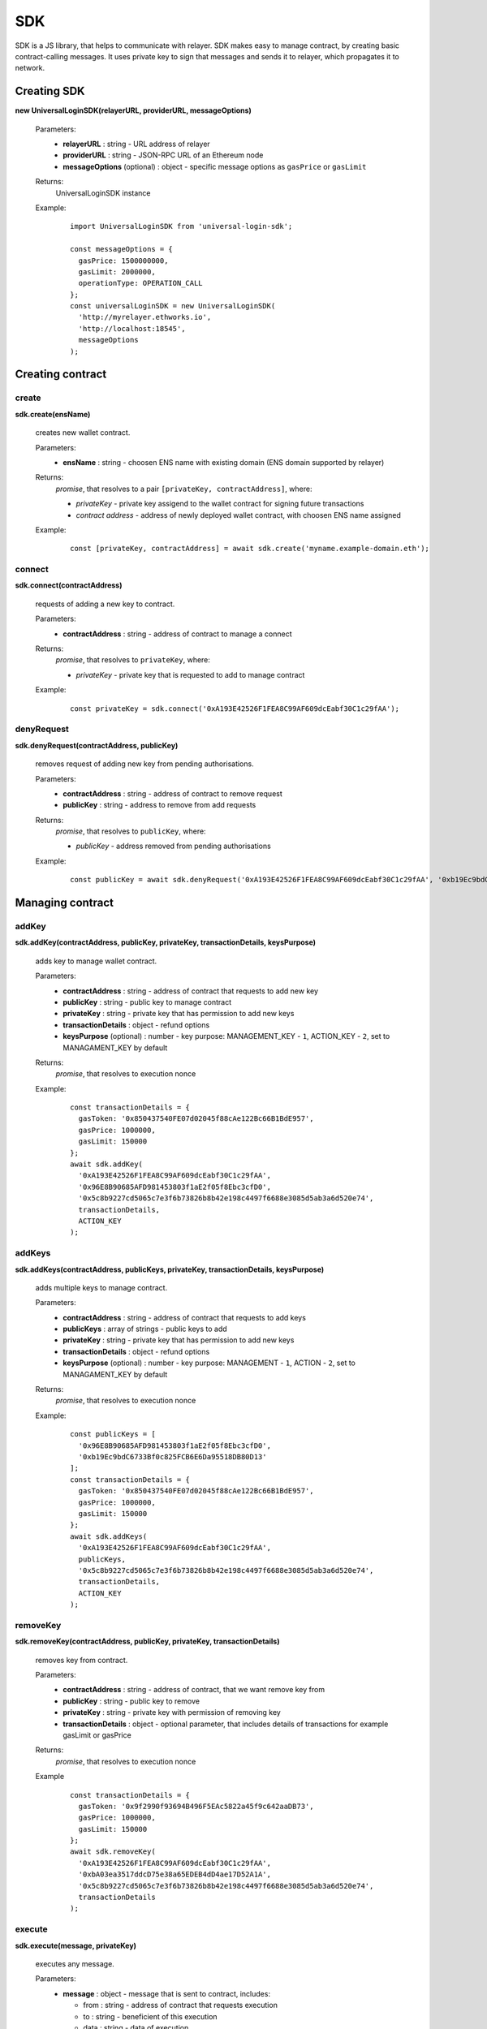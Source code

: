 .. _sdk:

SDK
===

SDK is a JS library, that helps to communicate with relayer. SDK makes easy to manage contract, by creating basic contract-calling messages. It uses private key to sign that messages and sends it to relayer, which propagates it to network.

.. _sdk_create:

Creating SDK
------------

**new UniversalLoginSDK(relayerURL, providerURL, messageOptions)**

  Parameters:
    - **relayerURL** : string - URL address of relayer
    - **providerURL** : string - JSON-RPC URL of an Ethereum node
    - **messageOptions** (optional) : object - specific message options as ``gasPrice`` or ``gasLimit``
  Returns:
    UniversalLoginSDK instance

  Example:
    ::

      import UniversalLoginSDK from 'universal-login-sdk';

      const messageOptions = {
        gasPrice: 1500000000,
        gasLimit: 2000000,
        operationType: OPERATION_CALL
      };
      const universalLoginSDK = new UniversalLoginSDK(
        'http://myrelayer.ethworks.io',
        'http://localhost:18545',
        messageOptions
      );



.. _sdk_create_contract:

Creating contract
-----------------

create
^^^^^^

**sdk.create(ensName)**

  creates new wallet contract.

  Parameters:
    - **ensName** : string - choosen ENS name with existing domain (ENS domain supported by relayer)
  Returns:
    `promise`, that resolves to a pair ``[privateKey, contractAddress]``, where:

    - *privateKey* - private key assigend to the wallet contract for signing future transactions
    - *contract address* - address of newly deployed wallet contract, with choosen ENS name assigned

  Example:
    ::

      const [privateKey, contractAddress] = await sdk.create('myname.example-domain.eth');

connect
^^^^^^^

**sdk.connect(contractAddress)**

  requests of adding a new key to contract.

  Parameters:
    - **contractAddress** : string - address of contract to manage a connect
  Returns:
    `promise`, that resolves to ``privateKey``, where:

    - *privateKey* - private key that is requested to add to manage contract

  Example:
    ::

      const privateKey = sdk.connect('0xA193E42526F1FEA8C99AF609dcEabf30C1c29fAA');

denyRequest
^^^^^^^^^^^

**sdk.denyRequest(contractAddress, publicKey)**

  removes request of adding new key from pending authorisations.

  Parameters:
    - **contractAddress** : string - address of contract to remove request
    - **publicKey** : string - address to remove from add requests
  Returns:
    `promise`, that resolves to ``publicKey``, where:

    - *publicKey* - address removed from pending authorisations

  Example:
    ::

      const publicKey = await sdk.denyRequest('0xA193E42526F1FEA8C99AF609dcEabf30C1c29fAA', '0xb19Ec9bdC6733Bf0c825FCB6E6Da95518DB80D13');


Managing contract
-----------------


addKey
^^^^^^

**sdk.addKey(contractAddress, publicKey, privateKey, transactionDetails, keysPurpose)**

  adds key to manage wallet contract.

  Parameters:
    - **contractAddress** : string - address of contract that requests to add new key
    - **publicKey** : string - public key to manage contract
    - **privateKey** : string - private key that has permission to add new keys
    - **transactionDetails** : object - refund options
    - **keysPurpose** (optional) : number - key purpose: MANAGEMENT_KEY - ``1``, ACTION_KEY - ``2``, set to MANAGAMENT_KEY by default
  Returns:
    `promise`, that resolves to execution nonce

  Example:
    ::

      const transactionDetails = {
        gasToken: '0x850437540FE07d02045f88cAe122Bc66B1BdE957',
        gasPrice: 1000000,
        gasLimit: 150000
      };
      await sdk.addKey(
        '0xA193E42526F1FEA8C99AF609dcEabf30C1c29fAA',
        '0x96E8B90685AFD981453803f1aE2f05f8Ebc3cfD0',
        '0x5c8b9227cd5065c7e3f6b73826b8b42e198c4497f6688e3085d5ab3a6d520e74',
        transactionDetails,
        ACTION_KEY
      );


addKeys
^^^^^^^

**sdk.addKeys(contractAddress, publicKeys, privateKey, transactionDetails, keysPurpose)**

  adds multiple keys to manage contract.

  Parameters:
    - **contractAddress** : string - address of contract that requests to add keys
    - **publicKeys** : array of strings - public keys to add
    - **privateKey** : string - private key that has permission to add new keys
    - **transactionDetails** : object - refund options
    - **keysPurpose** (optional) : number - key purpose: MANAGEMENT - ``1``, ACTION - ``2``, set to MANAGAMENT_KEY by default
  Returns:
    `promise`, that resolves to execution nonce

  Example:
    ::

      const publicKeys = [
        '0x96E8B90685AFD981453803f1aE2f05f8Ebc3cfD0',
        '0xb19Ec9bdC6733Bf0c825FCB6E6Da95518DB80D13'
      ];
      const transactionDetails = {
        gasToken: '0x850437540FE07d02045f88cAe122Bc66B1BdE957',
        gasPrice: 1000000,
        gasLimit: 150000
      };
      await sdk.addKeys(
        '0xA193E42526F1FEA8C99AF609dcEabf30C1c29fAA',
        publicKeys,
        '0x5c8b9227cd5065c7e3f6b73826b8b42e198c4497f6688e3085d5ab3a6d520e74',
        transactionDetails,
        ACTION_KEY
      );

removeKey
^^^^^^^^^

**sdk.removeKey(contractAddress, publicKey, privateKey, transactionDetails)**

  removes key from contract.

  Parameters:
    - **contractAddress** : string - address of contract, that we want remove key from
    - **publicKey** : string - public key to remove
    - **privateKey** : string - private key with permission of removing key
    - **transactionDetails** : object - optional parameter, that includes details of transactions for example gasLimit or gasPrice
  Returns:
    `promise`, that resolves to execution nonce

  Example
    ::

      const transactionDetails = {
        gasToken: '0x9f2990f93694B496F5EAc5822a45f9c642aaDB73',
        gasPrice: 1000000,
        gasLimit: 150000
      };
      await sdk.removeKey(
        '0xA193E42526F1FEA8C99AF609dcEabf30C1c29fAA',
        '0xbA03ea3517ddcD75e38a65EDEB4dD4ae17D52A1A',
        '0x5c8b9227cd5065c7e3f6b73826b8b42e198c4497f6688e3085d5ab3a6d520e74',
        transactionDetails
      );

.. _sdk_execute:

execute
^^^^^^^

**sdk.execute(message, privateKey)**

  executes any message.

  Parameters:
    - **message** : object - message that is sent to contract, includes:

      * from : string - address of contract that requests execution
      * to : string - beneficient of this execution
      * data : string - data of execution
      * value : string - value of transaction
      * gasToken : string - token address to refund
      * gasPrice : number - price of gas to refund
      * gasLimit : number - limit of gas to refund
    - **privateKey** : string - a private key to be used to sign the transaction and has permission to execute message
  Returns:
    `promise`, that resolves to execution nonce

  Example:
    ::

      const message = {
        from: '0xA193E42526F1FEA8C99AF609dcEabf30C1c29fAA',
        to: '0xbA03ea3517ddcD75e38a65EDEB4dD4ae17D52A1A',
        data: '0x0',
        value: '500000000000000000',
        gasToken: '0x9f2990f93694B496F5EAc5822a45f9c642aaDB73',
        gasPrice: 1000000000,
        gasLimit: 1000000
      };

      await sdk.execute(
        message,
        '0x5c8b9227cd5065c7e3f6b73826b8b42e198c4497f6688e3085d5ab3a6d520e74'
      );



  In this case contract ``0xA193E42526F1FEA8C99AF609dcEabf30C1c29fAA`` sends 0.5 eth to ``0xbA03ea3517ddcD75e38a65EDEB4dD4ae17D52A1A``.


**identityExists(ensName)**

  checks if ENS name is registered.

  Parameters:
    - **ensName** : string - ENS name

  Returns:
    `promise`, that resolves to ``address`` if ENS name is registered or ``false`` if ENS name is available

  Example:
    ::

      const contractAddress = await sdk.identityExists('justyna.my-super-domain.test');

Events
------

**sdk.start()**

  Starts to listen relayer and blockchain events.

**sdk.stop()**

  Stops to listen relayer and blockchain events.

Subscribe
^^^^^^^^^

**sdk.subscribe(eventType, filter, callback)**

  subscribes an event.

  Parameters:
    - **eventType** : string - type of event, possible event types: ``KeyAdded``, ``KeyRemoved`` and  ``AuthorisationsChanged``
    - **filter** : object - filter for events, includes:

      * contractAddress : string - address of contract to observe
      * key (optional) : string - public key, using when subsrcibe only events with specific key
    - **callback**
  Returns:
    event listener

  Example:
    .. code-block:: javascript

      const filter = {
        contractAddress: '0xA193E42526F1FEA8C99AF609dcEabf30C1c29fAA',
        key: '0xbA03ea3517ddcD75e38a65EDEB4dD4ae17D52A1A'
      };
      const subscription = sdk.subscribe(
        'KeyAdded',
        filter,
        (keyInfo) => {
          console.log(`${keyInfo.key} was added.`);
        }
      );

    Result
    ::

      0xbA03ea3517ddcD75e38a65EDEB4dD4ae17D52A1A was added

  Example:
    .. code-block:: javascript

      const filter = {
        contractAddress: '0xA193E42526F1FEA8C99AF609dcEabf30C1c29fAA'
      };
      const subscription = sdk.subscribe(
        'AuthorisationsChanged',
        filter,
        (authorisations) => {
          console.log(`${authorisations}`);
        }
      );

    Result
    ::

      [{deviceInfo:
          {
            ipAddress: '89.67.68.130',
            browser: 'Safari',
            city: 'Warsaw'
          },
        id: 1,
        identityAddress: '0xA193E42526F1FEA8C99AF609dcEabf30C1c29fAA',
        key: ''}]

Unsubscribe
^^^^^^^^^^^

**subscription.remove()**

  removes subscription

  Example:
    .. code-block:: javascript

      const subscription = sdk.subscribe(
        'KeyAdded',
        filter,
        (keyInfo) => {
          subscription.remove();
        }
      );

Example
^^^^^^^

  ::

    import {Wallet} from 'ethers';

    const privateKey = await sdk.connect('0xA193E42526F1FEA8C99AF609dcEabf30C1c29fAA');
    const wallet = new Wallet(privateKey);
    const filter = {
      contractAddress: '0xA193E42526F1FEA8C99AF609dcEabf30C1c29fAA',
      key: wallet.address
    };
    const subscription = sdk.subscribe(
      'KeyAdded',
      filter,
      (keyInfo) => {
        this.myWallet = wallet;
        subscription.remove();
      }
    );

.. _sdk-example-testnet:

Example: connecting to testnet
------------------------------

Create wallet contract
^^^^^^^^^^^^^^^^^^^^^^

Create your own wallet contract using `Universal Login Example App <https://example.universallogin.io//>`_ and get your contract address.

Create UniversalLoginSDK
^^^^^^^^^^^^^^^^^^^^^^^^

In your project, create the UniversalLoginSDK
::

  import UniversalLoginSDK from 'universal-login-sdk';
  import ethers from 'ethers';


  const relayerUrl = 'https://relayer.universallogin.io/';
  const jsonRpcUrl = 'https://rinkeby.infura.io';

  const universalLoginSDK = new UniversalLoginSDK(relayerUrl, jsonRpcUrl);

Start listen events
^^^^^^^^^^^^^^^^^^^

Then make UniversalLoginSDK start listening relayer and blockchain events
::

  sdk.start();

Request connection
^^^^^^^^^^^^^^^^^^

Now, you can request connection to created wallet contract
::

  const privateKey = await sdk.connect('YOUR_CONTRACT_ADDRESS');

Subscribe KeyAdded
^^^^^^^^^^^^^^^^^^

Subscribe ``KeyAdded`` event with your new key filter
::

  const key = new ethers.Wallet(privateKey).address;
  const filter =
    {
      contractAddress: 'YOUR_CONTRACT_ADDRESS',
      key
    };

  const subscription = sdk.subscribe(
    'KeyAdded',
    filter,
    (keyInfo) =>
      {
        console.log(`${keyInfo.key} now has permission to manage wallet contract`);
      });

Accept connection request
^^^^^^^^^^^^^^^^^^^^^^^^^

Accept connection request in Universal Login Example App. After that your newly created key has permission to manage your wallet contract.

Stop listen events
^^^^^^^^^^^^^^^^^^

Remember about stop listening relayer and blockchain events
::

  sdk.stop();